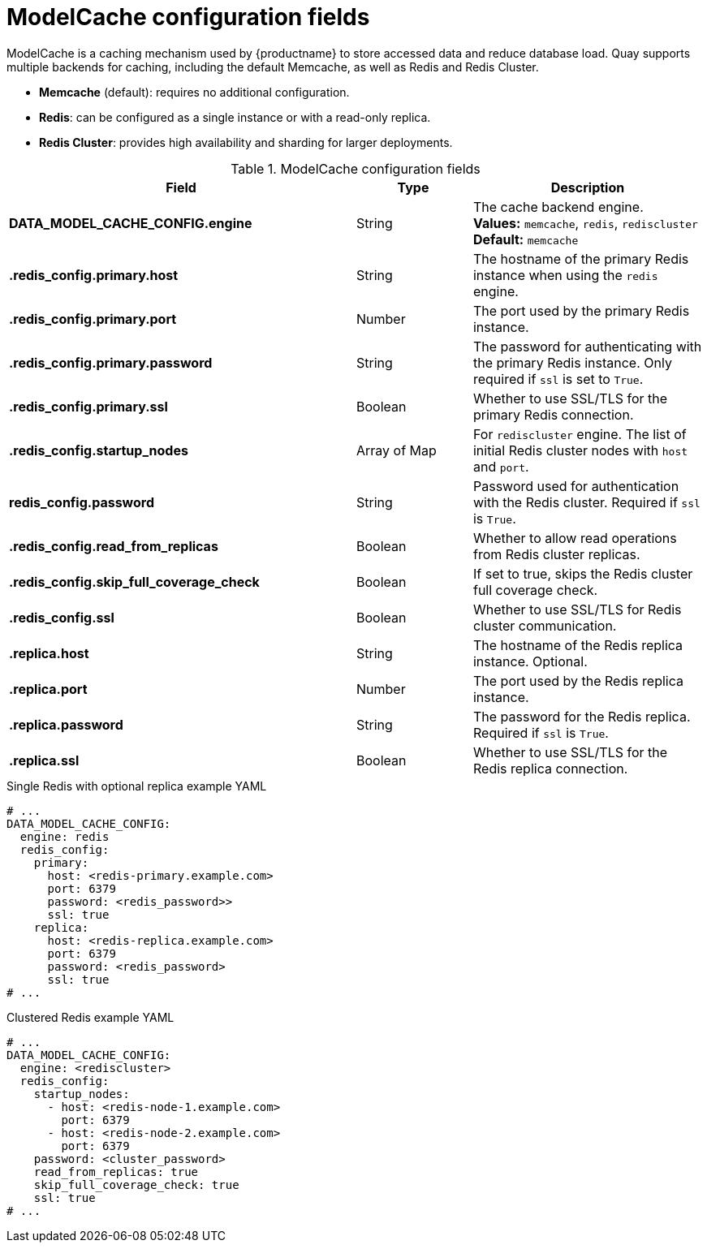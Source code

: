 :_mod-docs-content-type: REFERENCE
[id="config-fields-modelcache"]
= ModelCache configuration fields

ModelCache is a caching mechanism used by {productname} to store accessed data and reduce database load. Quay supports multiple backends for caching, including the default Memcache, as well as Redis and Redis Cluster.

* *Memcache* (default): requires no additional configuration.
* *Redis*: can be configured as a single instance or with a read-only replica.
* *Redis Cluster*: provides high availability and sharding for larger deployments.

.ModelCache configuration fields
[cols="3a,1a,2a",options="header"]
|===
| Field | Type | Description

| **DATA_MODEL_CACHE_CONFIG.engine** | String | The cache backend engine. +
**Values:** `memcache`, `redis`, `rediscluster` +
**Default:** `memcache`

| **.redis_config.primary.host** | String | The hostname of the primary Redis instance when using the `redis` engine.

| **.redis_config.primary.port** | Number | The port used by the primary Redis instance.

| **.redis_config.primary.password** | String | The password for authenticating with the primary Redis instance. Only required if `ssl` is set to `True`.

| **.redis_config.primary.ssl** | Boolean | Whether to use SSL/TLS for the primary Redis connection.

| **.redis_config.startup_nodes** | Array of Map | For `rediscluster` engine. The list of initial Redis cluster nodes with `host` and `port`.

| **redis_config.password** | String | Password used for authentication with the Redis cluster. Required if `ssl` is `True`.

| **.redis_config.read_from_replicas** | Boolean | Whether to allow read operations from Redis cluster replicas.

| **.redis_config.skip_full_coverage_check** | Boolean | If set to true, skips the Redis cluster full coverage check.

| **.redis_config.ssl** | Boolean | Whether to use SSL/TLS for Redis cluster communication.

| **.replica.host** | String | The hostname of the Redis replica instance. Optional.

| **.replica.port** | Number | The port used by the Redis replica instance.

| **.replica.password** | String | The password for the Redis replica. Required if `ssl` is `True`.

| **.replica.ssl** | Boolean | Whether to use SSL/TLS for the Redis replica connection.
|===

.Single Redis with optional replica example YAML
[source,yaml]
----
# ...
DATA_MODEL_CACHE_CONFIG:
  engine: redis
  redis_config:
    primary:
      host: <redis-primary.example.com>
      port: 6379
      password: <redis_password>>
      ssl: true
    replica:
      host: <redis-replica.example.com>
      port: 6379
      password: <redis_password>
      ssl: true
# ...
----

.Clustered Redis example YAML
[source,yaml]
----
# ...
DATA_MODEL_CACHE_CONFIG:
  engine: <rediscluster>
  redis_config:
    startup_nodes:
      - host: <redis-node-1.example.com>
        port: 6379
      - host: <redis-node-2.example.com>
        port: 6379
    password: <cluster_password>
    read_from_replicas: true
    skip_full_coverage_check: true
    ssl: true
# ...
----